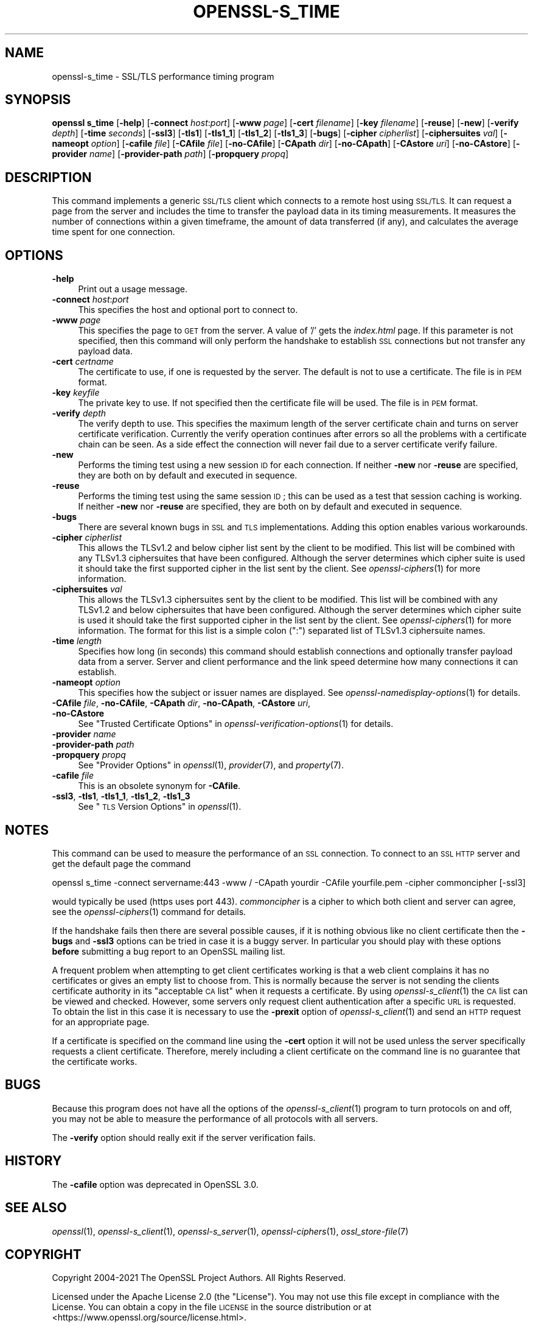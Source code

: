 .\" Automatically generated by Pod::Man 2.27 (Pod::Simple 3.28)
.\"
.\" Standard preamble:
.\" ========================================================================
.de Sp \" Vertical space (when we can't use .PP)
.if t .sp .5v
.if n .sp
..
.de Vb \" Begin verbatim text
.ft CW
.nf
.ne \\$1
..
.de Ve \" End verbatim text
.ft R
.fi
..
.\" Set up some character translations and predefined strings.  \*(-- will
.\" give an unbreakable dash, \*(PI will give pi, \*(L" will give a left
.\" double quote, and \*(R" will give a right double quote.  \*(C+ will
.\" give a nicer C++.  Capital omega is used to do unbreakable dashes and
.\" therefore won't be available.  \*(C` and \*(C' expand to `' in nroff,
.\" nothing in troff, for use with C<>.
.tr \(*W-
.ds C+ C\v'-.1v'\h'-1p'\s-2+\h'-1p'+\s0\v'.1v'\h'-1p'
.ie n \{\
.    ds -- \(*W-
.    ds PI pi
.    if (\n(.H=4u)&(1m=24u) .ds -- \(*W\h'-12u'\(*W\h'-12u'-\" diablo 10 pitch
.    if (\n(.H=4u)&(1m=20u) .ds -- \(*W\h'-12u'\(*W\h'-8u'-\"  diablo 12 pitch
.    ds L" ""
.    ds R" ""
.    ds C` ""
.    ds C' ""
'br\}
.el\{\
.    ds -- \|\(em\|
.    ds PI \(*p
.    ds L" ``
.    ds R" ''
.    ds C`
.    ds C'
'br\}
.\"
.\" Escape single quotes in literal strings from groff's Unicode transform.
.ie \n(.g .ds Aq \(aq
.el       .ds Aq '
.\"
.\" If the F register is turned on, we'll generate index entries on stderr for
.\" titles (.TH), headers (.SH), subsections (.SS), items (.Ip), and index
.\" entries marked with X<> in POD.  Of course, you'll have to process the
.\" output yourself in some meaningful fashion.
.\"
.\" Avoid warning from groff about undefined register 'F'.
.de IX
..
.nr rF 0
.if \n(.g .if rF .nr rF 1
.if (\n(rF:(\n(.g==0)) \{
.    if \nF \{
.        de IX
.        tm Index:\\$1\t\\n%\t"\\$2"
..
.        if !\nF==2 \{
.            nr % 0
.            nr F 2
.        \}
.    \}
.\}
.rr rF
.\"
.\" Accent mark definitions (@(#)ms.acc 1.5 88/02/08 SMI; from UCB 4.2).
.\" Fear.  Run.  Save yourself.  No user-serviceable parts.
.    \" fudge factors for nroff and troff
.if n \{\
.    ds #H 0
.    ds #V .8m
.    ds #F .3m
.    ds #[ \f1
.    ds #] \fP
.\}
.if t \{\
.    ds #H ((1u-(\\\\n(.fu%2u))*.13m)
.    ds #V .6m
.    ds #F 0
.    ds #[ \&
.    ds #] \&
.\}
.    \" simple accents for nroff and troff
.if n \{\
.    ds ' \&
.    ds ` \&
.    ds ^ \&
.    ds , \&
.    ds ~ ~
.    ds /
.\}
.if t \{\
.    ds ' \\k:\h'-(\\n(.wu*8/10-\*(#H)'\'\h"|\\n:u"
.    ds ` \\k:\h'-(\\n(.wu*8/10-\*(#H)'\`\h'|\\n:u'
.    ds ^ \\k:\h'-(\\n(.wu*10/11-\*(#H)'^\h'|\\n:u'
.    ds , \\k:\h'-(\\n(.wu*8/10)',\h'|\\n:u'
.    ds ~ \\k:\h'-(\\n(.wu-\*(#H-.1m)'~\h'|\\n:u'
.    ds / \\k:\h'-(\\n(.wu*8/10-\*(#H)'\z\(sl\h'|\\n:u'
.\}
.    \" troff and (daisy-wheel) nroff accents
.ds : \\k:\h'-(\\n(.wu*8/10-\*(#H+.1m+\*(#F)'\v'-\*(#V'\z.\h'.2m+\*(#F'.\h'|\\n:u'\v'\*(#V'
.ds 8 \h'\*(#H'\(*b\h'-\*(#H'
.ds o \\k:\h'-(\\n(.wu+\w'\(de'u-\*(#H)/2u'\v'-.3n'\*(#[\z\(de\v'.3n'\h'|\\n:u'\*(#]
.ds d- \h'\*(#H'\(pd\h'-\w'~'u'\v'-.25m'\f2\(hy\fP\v'.25m'\h'-\*(#H'
.ds D- D\\k:\h'-\w'D'u'\v'-.11m'\z\(hy\v'.11m'\h'|\\n:u'
.ds th \*(#[\v'.3m'\s+1I\s-1\v'-.3m'\h'-(\w'I'u*2/3)'\s-1o\s+1\*(#]
.ds Th \*(#[\s+2I\s-2\h'-\w'I'u*3/5'\v'-.3m'o\v'.3m'\*(#]
.ds ae a\h'-(\w'a'u*4/10)'e
.ds Ae A\h'-(\w'A'u*4/10)'E
.    \" corrections for vroff
.if v .ds ~ \\k:\h'-(\\n(.wu*9/10-\*(#H)'\s-2\u~\d\s+2\h'|\\n:u'
.if v .ds ^ \\k:\h'-(\\n(.wu*10/11-\*(#H)'\v'-.4m'^\v'.4m'\h'|\\n:u'
.    \" for low resolution devices (crt and lpr)
.if \n(.H>23 .if \n(.V>19 \
\{\
.    ds : e
.    ds 8 ss
.    ds o a
.    ds d- d\h'-1'\(ga
.    ds D- D\h'-1'\(hy
.    ds th \o'bp'
.    ds Th \o'LP'
.    ds ae ae
.    ds Ae AE
.\}
.rm #[ #] #H #V #F C
.\" ========================================================================
.\"
.IX Title "OPENSSL-S_TIME 1ossl"
.TH OPENSSL-S_TIME 1ossl "2023-03-08" "3.2.0-dev" "OpenSSL"
.\" For nroff, turn off justification.  Always turn off hyphenation; it makes
.\" way too many mistakes in technical documents.
.if n .ad l
.nh
.SH "NAME"
openssl\-s_time \- SSL/TLS performance timing program
.SH "SYNOPSIS"
.IX Header "SYNOPSIS"
\&\fBopenssl\fR \fBs_time\fR
[\fB\-help\fR]
[\fB\-connect\fR \fIhost\fR:\fIport\fR]
[\fB\-www\fR \fIpage\fR]
[\fB\-cert\fR \fIfilename\fR]
[\fB\-key\fR \fIfilename\fR]
[\fB\-reuse\fR]
[\fB\-new\fR]
[\fB\-verify\fR \fIdepth\fR]
[\fB\-time\fR \fIseconds\fR]
[\fB\-ssl3\fR]
[\fB\-tls1\fR]
[\fB\-tls1_1\fR]
[\fB\-tls1_2\fR]
[\fB\-tls1_3\fR]
[\fB\-bugs\fR]
[\fB\-cipher\fR \fIcipherlist\fR]
[\fB\-ciphersuites\fR \fIval\fR]
[\fB\-nameopt\fR \fIoption\fR]
[\fB\-cafile\fR \fIfile\fR]
[\fB\-CAfile\fR \fIfile\fR]
[\fB\-no\-CAfile\fR]
[\fB\-CApath\fR \fIdir\fR]
[\fB\-no\-CApath\fR]
[\fB\-CAstore\fR \fIuri\fR]
[\fB\-no\-CAstore\fR]
[\fB\-provider\fR \fIname\fR]
[\fB\-provider\-path\fR \fIpath\fR]
[\fB\-propquery\fR \fIpropq\fR]
.SH "DESCRIPTION"
.IX Header "DESCRIPTION"
This command implements a generic \s-1SSL/TLS\s0 client which
connects to a remote host using \s-1SSL/TLS.\s0 It can request a page from the server
and includes the time to transfer the payload data in its timing measurements.
It measures the number of connections within a given timeframe, the amount of
data transferred (if any), and calculates the average time spent for one
connection.
.SH "OPTIONS"
.IX Header "OPTIONS"
.IP "\fB\-help\fR" 4
.IX Item "-help"
Print out a usage message.
.IP "\fB\-connect\fR \fIhost\fR:\fIport\fR" 4
.IX Item "-connect host:port"
This specifies the host and optional port to connect to.
.IP "\fB\-www\fR \fIpage\fR" 4
.IX Item "-www page"
This specifies the page to \s-1GET\s0 from the server. A value of '/' gets the
\&\fIindex.html\fR page. If this parameter is not specified, then this command
will only perform the handshake to establish \s-1SSL\s0 connections but not transfer
any payload data.
.IP "\fB\-cert\fR \fIcertname\fR" 4
.IX Item "-cert certname"
The certificate to use, if one is requested by the server. The default is
not to use a certificate. The file is in \s-1PEM\s0 format.
.IP "\fB\-key\fR \fIkeyfile\fR" 4
.IX Item "-key keyfile"
The private key to use. If not specified then the certificate file will
be used. The file is in \s-1PEM\s0 format.
.IP "\fB\-verify\fR \fIdepth\fR" 4
.IX Item "-verify depth"
The verify depth to use. This specifies the maximum length of the
server certificate chain and turns on server certificate verification.
Currently the verify operation continues after errors so all the problems
with a certificate chain can be seen. As a side effect the connection
will never fail due to a server certificate verify failure.
.IP "\fB\-new\fR" 4
.IX Item "-new"
Performs the timing test using a new session \s-1ID\s0 for each connection.
If neither \fB\-new\fR nor \fB\-reuse\fR are specified, they are both on by default
and executed in sequence.
.IP "\fB\-reuse\fR" 4
.IX Item "-reuse"
Performs the timing test using the same session \s-1ID\s0; this can be used as a test
that session caching is working. If neither \fB\-new\fR nor \fB\-reuse\fR are
specified, they are both on by default and executed in sequence.
.IP "\fB\-bugs\fR" 4
.IX Item "-bugs"
There are several known bugs in \s-1SSL\s0 and \s-1TLS\s0 implementations. Adding this
option enables various workarounds.
.IP "\fB\-cipher\fR \fIcipherlist\fR" 4
.IX Item "-cipher cipherlist"
This allows the TLSv1.2 and below cipher list sent by the client to be modified.
This list will be combined with any TLSv1.3 ciphersuites that have been
configured. Although the server determines which cipher suite is used it should
take the first supported cipher in the list sent by the client. See
\&\fIopenssl\-ciphers\fR\|(1) for more information.
.IP "\fB\-ciphersuites\fR \fIval\fR" 4
.IX Item "-ciphersuites val"
This allows the TLSv1.3 ciphersuites sent by the client to be modified. This
list will be combined with any TLSv1.2 and below ciphersuites that have been
configured. Although the server determines which cipher suite is used it should
take the first supported cipher in the list sent by the client. See
\&\fIopenssl\-ciphers\fR\|(1) for more information. The format for this list is a
simple colon (\*(L":\*(R") separated list of TLSv1.3 ciphersuite names.
.IP "\fB\-time\fR \fIlength\fR" 4
.IX Item "-time length"
Specifies how long (in seconds) this command should establish connections
and optionally transfer payload data from a server. Server and client
performance and the link speed determine how many connections it
can establish.
.IP "\fB\-nameopt\fR \fIoption\fR" 4
.IX Item "-nameopt option"
This specifies how the subject or issuer names are displayed.
See \fIopenssl\-namedisplay\-options\fR\|(1) for details.
.IP "\fB\-CAfile\fR \fIfile\fR, \fB\-no\-CAfile\fR, \fB\-CApath\fR \fIdir\fR, \fB\-no\-CApath\fR, \fB\-CAstore\fR \fIuri\fR, \fB\-no\-CAstore\fR" 4
.IX Item "-CAfile file, -no-CAfile, -CApath dir, -no-CApath, -CAstore uri, -no-CAstore"
See \*(L"Trusted Certificate Options\*(R" in \fIopenssl\-verification\-options\fR\|(1) for details.
.IP "\fB\-provider\fR \fIname\fR" 4
.IX Item "-provider name"
.PD 0
.IP "\fB\-provider\-path\fR \fIpath\fR" 4
.IX Item "-provider-path path"
.IP "\fB\-propquery\fR \fIpropq\fR" 4
.IX Item "-propquery propq"
.PD
See \*(L"Provider Options\*(R" in \fIopenssl\fR\|(1), \fIprovider\fR\|(7), and \fIproperty\fR\|(7).
.IP "\fB\-cafile\fR \fIfile\fR" 4
.IX Item "-cafile file"
This is an obsolete synonym for \fB\-CAfile\fR.
.IP "\fB\-ssl3\fR, \fB\-tls1\fR, \fB\-tls1_1\fR, \fB\-tls1_2\fR, \fB\-tls1_3\fR" 4
.IX Item "-ssl3, -tls1, -tls1_1, -tls1_2, -tls1_3"
See \*(L"\s-1TLS\s0 Version Options\*(R" in \fIopenssl\fR\|(1).
.SH "NOTES"
.IX Header "NOTES"
This command can be used to measure the performance of an \s-1SSL\s0 connection.
To connect to an \s-1SSL HTTP\s0 server and get the default page the command
.PP
.Vb 1
\& openssl s_time \-connect servername:443 \-www / \-CApath yourdir \-CAfile yourfile.pem \-cipher commoncipher [\-ssl3]
.Ve
.PP
would typically be used (https uses port 443). \fIcommoncipher\fR is a cipher to
which both client and server can agree, see the \fIopenssl\-ciphers\fR\|(1) command
for details.
.PP
If the handshake fails then there are several possible causes, if it is
nothing obvious like no client certificate then the \fB\-bugs\fR and
\&\fB\-ssl3\fR options can be tried
in case it is a buggy server. In particular you should play with these
options \fBbefore\fR submitting a bug report to an OpenSSL mailing list.
.PP
A frequent problem when attempting to get client certificates working
is that a web client complains it has no certificates or gives an empty
list to choose from. This is normally because the server is not sending
the clients certificate authority in its \*(L"acceptable \s-1CA\s0 list\*(R" when it
requests a certificate. By using \fIopenssl\-s_client\fR\|(1) the \s-1CA\s0 list can be
viewed and checked. However, some servers only request client authentication
after a specific \s-1URL\s0 is requested. To obtain the list in this case it
is necessary to use the \fB\-prexit\fR option of \fIopenssl\-s_client\fR\|(1) and
send an \s-1HTTP\s0 request for an appropriate page.
.PP
If a certificate is specified on the command line using the \fB\-cert\fR
option it will not be used unless the server specifically requests
a client certificate. Therefore, merely including a client certificate
on the command line is no guarantee that the certificate works.
.SH "BUGS"
.IX Header "BUGS"
Because this program does not have all the options of the
\&\fIopenssl\-s_client\fR\|(1) program to turn protocols on and off, you may not
be able to measure the performance of all protocols with all servers.
.PP
The \fB\-verify\fR option should really exit if the server verification
fails.
.SH "HISTORY"
.IX Header "HISTORY"
The \fB\-cafile\fR option was deprecated in OpenSSL 3.0.
.SH "SEE ALSO"
.IX Header "SEE ALSO"
\&\fIopenssl\fR\|(1),
\&\fIopenssl\-s_client\fR\|(1),
\&\fIopenssl\-s_server\fR\|(1),
\&\fIopenssl\-ciphers\fR\|(1),
\&\fIossl_store\-file\fR\|(7)
.SH "COPYRIGHT"
.IX Header "COPYRIGHT"
Copyright 2004\-2021 The OpenSSL Project Authors. All Rights Reserved.
.PP
Licensed under the Apache License 2.0 (the \*(L"License\*(R").  You may not use
this file except in compliance with the License.  You can obtain a copy
in the file \s-1LICENSE\s0 in the source distribution or at
<https://www.openssl.org/source/license.html>.
